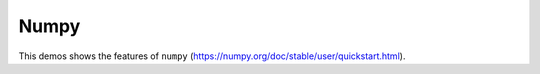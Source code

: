 .. _gallery_numpy_label:

Numpy
~~~~~

This demos shows the features of ``numpy`` (https://numpy.org/doc/stable/user/quickstart.html). 